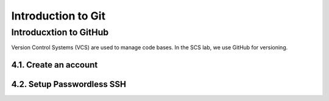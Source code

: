 ********************
Introduction to Git
********************

Introducxtion to GitHub
=======================

Version Control Systems (VCS) are used to manage code bases. In the SCS
lab, we use GitHub for versioning.

4.1. Create an account
----------------------

4.2. Setup Passwordless SSH
---------------------------
